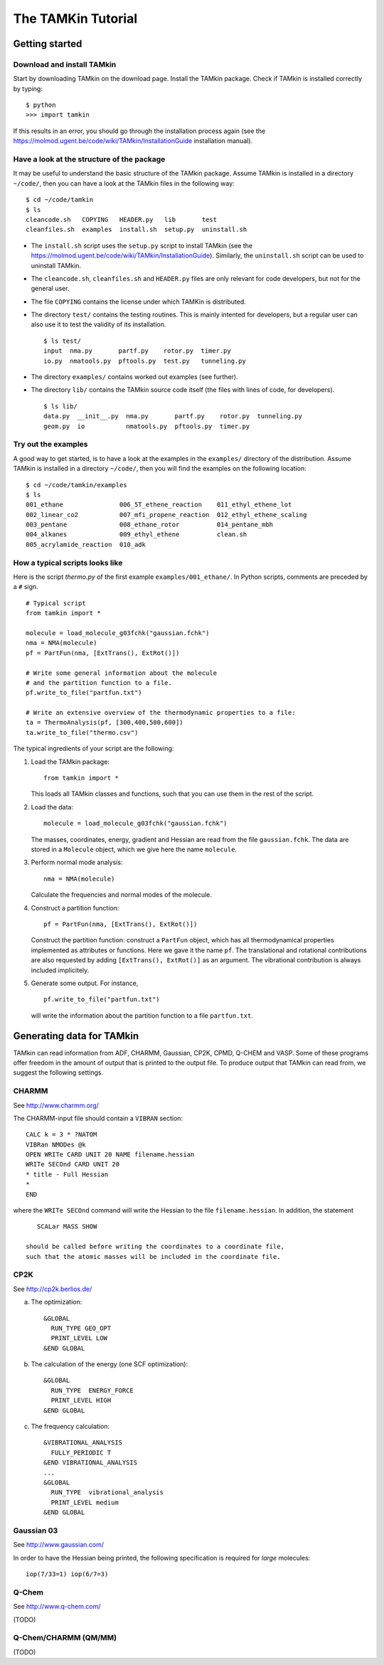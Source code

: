 The TAMKin Tutorial
===================

Getting started
---------------

Download and install TAMkin
~~~~~~~~~~~~~~~~~~~~~~~~~~~

Start by downloading TAMkin on the download page. Install the TAMkin package.
Check if TAMkin is installed correctly by typing::

    $ python
    >>> import tamkin


If this results in an error, you should go through the installation process again
(see the https://molmod.ugent.be/code/wiki/TAMkin/InstallationGuide installation manual).

Have a look at the structure of the package
~~~~~~~~~~~~~~~~~~~~~~~~~~~~~~~~~~~~~~~~~~~

It may be useful to understand the basic structure of the TAMkin package. Assume
TAMkin is installed in a directory ``~/code/``, then you can have a look at the
TAMkin files in the following way::

    $ cd ~/code/tamkin
    $ ls
    cleancode.sh   COPYING   HEADER.py   lib       test
    cleanfiles.sh  examples  install.sh  setup.py  uninstall.sh

* The ``install.sh`` script uses the ``setup.py`` script to install TAMkin
  (see the https://molmod.ugent.be/code/wiki/TAMkin/InstallationGuide).
  Similarly, the ``uninstall.sh`` script can be used to uninstall TAMkin.
* The ``cleancode.sh``, ``cleanfiles.sh`` and ``HEADER.py`` files are only
  relevant for code developers, but not for the general user.
* The file ``COPYING`` contains the license under which TAMKin is distributed.
* The directory ``test/`` contains the testing routines. This is mainly intented
  for developers, but a regular user can also use it to test the validity of its
  installation. ::

    $ ls test/
    input  nma.py       partf.py    rotor.py  timer.py
    io.py  nmatools.py  pftools.py  test.py   tunneling.py

* The directory ``examples/`` contains worked out examples (see further).
* The directory ``lib/`` contains the TAMkin source code itself (the files with
  lines of code, for developers). ::

    $ ls lib/
    data.py  __init__.py  nma.py       partf.py    rotor.py  tunneling.py
    geom.py  io           nmatools.py  pftools.py  timer.py


Try out the examples
~~~~~~~~~~~~~~~~~~~~

A good way to get started, is to have a look at the examples in the ``examples/``
directory of the distribution. Assume TAMkin is installed in a directory
``~/code/``, then you will find the examples on the following location::

    $ cd ~/code/tamkin/examples
    $ ls
    001_ethane               006_5T_ethene_reaction    011_ethyl_ethene_lot
    002_linear_co2           007_mfi_propene_reaction  012_ethyl_ethene_scaling
    003_pentane              008_ethane_rotor          014_pentane_mbh
    004_alkanes              009_ethyl_ethene          clean.sh
    005_acrylamide_reaction  010_adk


How a typical scripts looks like
~~~~~~~~~~~~~~~~~~~~~~~~~~~~~~~~

Here is the script `thermo.py` of the first example ``examples/001_ethane/``.
In Python scripts, comments are preceded by a ``#`` sign.

::

    # Typical script
    from tamkin import *

    molecule = load_molecule_g03fchk("gaussian.fchk")
    nma = NMA(molecule)
    pf = PartFun(nma, [ExtTrans(), ExtRot()])

    # Write some general information about the molecule
    # and the partition function to a file.
    pf.write_to_file("partfun.txt")

    # Write an extensive overview of the thermodynamic properties to a file:
    ta = ThermoAnalysis(pf, [300,400,500,600])
    ta.write_to_file("thermo.csv")


The typical ingredients of your script are the following:

1. Load the TAMkin package::

        from tamkin import *

   This loads all TAMkin classes and functions, such that you can use them in
   the rest of the script.

2. Load the data::

        molecule = load_molecule_g03fchk("gaussian.fchk")

   The masses, coordinates, energy, gradient and Hessian are read from the file
   ``gaussian.fchk``. The data are stored in a ``Molecule`` object, which we give
   here the name ``molecule``.

3. Perform normal mode analysis::

        nma = NMA(molecule)

   Calculate the frequencies and normal modes of the molecule.

4. Construct a partition function::

        pf = PartFun(nma, [ExtTrans(), ExtRot()])

   Construct the partition function: construct a ``PartFun`` object, which has
   all thermodynamical properties implemented as attributes or functions. Here
   we gave it the name ``pf``. The translational and rotational contributions
   are also requested by adding ``[ExtTrans(), ExtRot()]`` as an argument. The
   vibrational contribution is always included implicitely.

5. Generate some output. For instance, ::

        pf.write_to_file("partfun.txt")

   will write the information about the partition function to a file
   ``partfun.txt``.


Generating data for TAMkin
--------------------------

TAMkin can read information from ADF, CHARMM, Gaussian, CP2K, CPMD, Q-CHEM and VASP.
Some of these programs offer freedom in the amount of output that is printed to
the output file. To produce output that TAMkin can read from, we suggest the following
settings.


CHARMM
~~~~~~

See http://www.charmm.org/

The CHARMM-input file should contain a ``VIBRAN`` section::

    CALC k = 3 * ?NATOM
    VIBRan NMODes @k
    OPEN WRITe CARD UNIT 20 NAME filename.hessian
    WRITe SECOnd CARD UNIT 20
    * title - Full Hessian
    *
    END

where the ``WRITe SECOnd`` command will write the Hessian to the file
``filename.hessian``. In addition, the statement

::

    SCALar MASS SHOW

 should be called before writing the coordinates to a coordinate file,
 such that the atomic masses will be included in the coordinate file.


CP2K
~~~~

See http://cp2k.berlios.de/

a. The optimization::

        &GLOBAL
          RUN_TYPE GEO_OPT
          PRINT_LEVEL LOW
        &END GLOBAL

b. The calculation of the energy (one SCF optimization)::

        &GLOBAL
          RUN_TYPE  ENERGY_FORCE
          PRINT_LEVEL HIGH
        &END GLOBAL

c. The frequency calculation::

        &VIBRATIONAL_ANALYSIS
          FULLY_PERIODIC T
        &END VIBRATIONAL_ANALYSIS
        ...
        &GLOBAL
          RUN_TYPE  vibrational_analysis
          PRINT_LEVEL medium
        &END GLOBAL


Gaussian 03
~~~~~~~~~~~

See http://www.gaussian.com/

In order to have the Hessian being printed, the following specification is
required for *large* molecules::

    iop(7/33=1) iop(6/7=3)



Q-Chem
~~~~~~

See http://www.q-chem.com/

(TODO)

Q-Chem/CHARMM (QM/MM)
~~~~~~~~~~~~~~~~~~~~~

(TODO)



